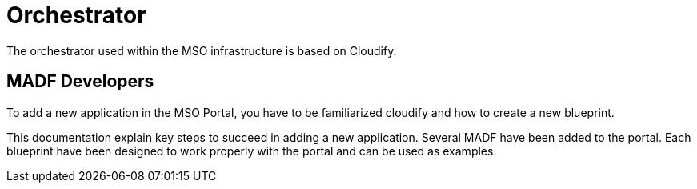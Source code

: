 = Orchestrator

The orchestrator used within the MSO infrastructure is based
on Cloudify.

== MADF Developers

To add a new application in the MSO Portal, you have to be familiarized
cloudify and how to create a new blueprint.

This documentation explain key steps to succeed in adding a new application.
Several MADF have been added to the portal. Each blueprint have been designed
to work properly with the portal and can be used as examples.
